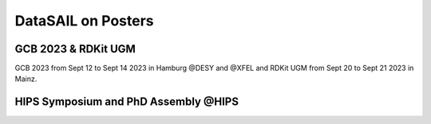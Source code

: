 ###################
DataSAIL on Posters
###################

GCB 2023 & RDKit UGM
====================
GCB 2023 from Sept 12 to Sept 14 2023 in Hamburg @DESY and @XFEL and RDKit UGM from Sept 20 to Sept 21 2023 in Mainz.

.. image:: /imgs/DataSAIL_GCB.png

HIPS Symposium and PhD Assembly @HIPS
=====================================

.. image:: /imgs/DataSAIL_HIPSS.png
